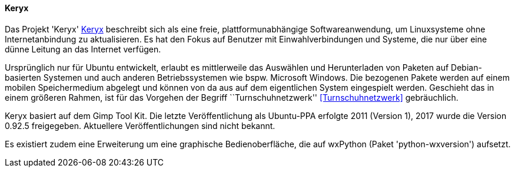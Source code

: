 // Datei: ./praxis/paketverwaltung-ohne-internet/keryx.adoc

// Baustelle: Notizen

[[paketverwaltung-offline-keryx]]

==== Keryx ==== 

// Stichworte für den Index
(((Debianpaket, python-wxversion)))
(((Keryx)))

Das Projekt 'Keryx' <<Keryx>> beschreibt sich als eine freie,
plattformunabhängige Softwareanwendung, um Linuxsysteme ohne
Internetanbindung zu aktualisieren. Es hat den Fokus auf Benutzer mit
Einwahlverbindungen und Systeme, die nur über eine dünne Leitung an das
Internet verfügen.

Ursprünglich nur für Ubuntu entwickelt, erlaubt es mittlerweile das
Auswählen und Herunterladen von Paketen auf Debian-basierten Systemen
und auch anderen Betriebssystemen wie bspw. Microsoft Windows. Die
bezogenen Pakete werden auf einem mobilen Speichermedium abgelegt und
können von da aus auf dem eigentlichen System eingespielt werden.
Geschieht das in einem größeren Rahmen, ist für das Vorgehen der Begriff
``Turnschuhnetzwerk'' <<Turnschuhnetzwerk>> gebräuchlich.

Keryx basiert auf dem Gimp Tool Kit. Die letzte Veröffentlichung als
Ubuntu-PPA erfolgte 2011 (Version 1), 2017 wurde die Version 0.92.5
freigegeben. Aktuellere Veröffentlichungen sind nicht bekannt.

Es existiert zudem eine Erweiterung um eine graphische Bedienoberfläche,
die auf wxPython (Paket 'python-wxversion') aufsetzt.

// Datei (Ende): ./praxis/paketverwaltung-ohne-internet/keryx.adoc
